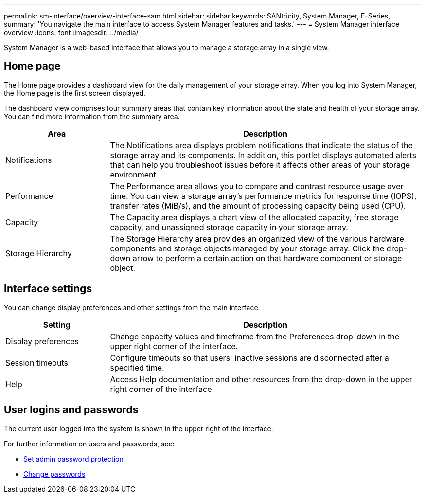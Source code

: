 ---
permalink: sm-interface/overview-interface-sam.html
sidebar: sidebar
keywords: SANtricity, System Manager, E-Series,
summary: 'You navigate the main interface to access System Manager features and tasks.'
---
= System Manager interface overview
:icons: font
:imagesdir: ../media/

[.lead]
System Manager is a web-based interface that allows you to manage a storage array in a single view.

== Home page
The Home page provides a dashboard view for the daily management of your storage array. When you log into System Manager, the Home page is the first screen displayed.

The dashboard view comprises four summary areas that contain key information about the state and health of your storage array. You can find more information from the summary area.

[cols="25h,~",options="header"]
|===
| Area| Description
a|
Notifications
a|
The Notifications area displays problem notifications that indicate the status of the storage array and its components. In addition, this portlet displays automated alerts that can help you troubleshoot issues before it affects other areas of your storage environment.
a|
Performance
a|
The Performance area allows you to compare and contrast resource usage over time. You can view a storage array's performance metrics for response time (IOPS), transfer rates (MiB/s), and the amount of processing capacity being used (CPU).
a|
Capacity
a|
The Capacity area displays a chart view of the allocated capacity, free storage capacity, and unassigned storage capacity in your storage array.
a|
Storage Hierarchy
a|
The Storage Hierarchy area provides an organized view of the various hardware components and storage objects managed by your storage array. Click the drop-down arrow to perform a certain action on that hardware component or storage object.
|===

== Interface settings
You can change display preferences and other settings from the main interface.

[cols="25h,~",options="header"]
|===
| Setting| Description
a|
Display preferences
a|
Change capacity values and timeframe from the Preferences drop-down in the upper right corner of the interface.
a|
Session timeouts
a|
Configure timeouts so that users' inactive sessions are disconnected after a specified time.
a|
Help
a|
Access Help documentation and other resources from the drop-down in the upper right corner of the interface.
|===

== User logins and passwords
The current user logged into the system is shown in the upper right of the interface.

For further information on users and passwords, see:

* link:administrator-password-protection.html[Set admin password protection]
* link:../sm-settings/change-passwords.html[Change passwords]
